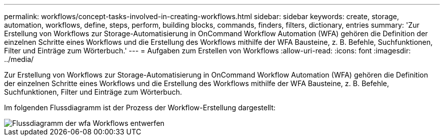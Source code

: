 ---
permalink: workflows/concept-tasks-involved-in-creating-workflows.html 
sidebar: sidebar 
keywords: create, storage, automation, workflows, define, steps, perform, building blocks, commands, finders, filters, dictionary, entries 
summary: 'Zur Erstellung von Workflows zur Storage-Automatisierung in OnCommand Workflow Automation (WFA) gehören die Definition der einzelnen Schritte eines Workflows und die Erstellung des Workflows mithilfe der WFA Bausteine, z. B. Befehle, Suchfunktionen, Filter und Einträge zum Wörterbuch.' 
---
= Aufgaben zum Erstellen von Workflows
:allow-uri-read: 
:icons: font
:imagesdir: ../media/


[role="lead"]
Zur Erstellung von Workflows zur Storage-Automatisierung in OnCommand Workflow Automation (WFA) gehören die Definition der einzelnen Schritte eines Workflows und die Erstellung des Workflows mithilfe der WFA Bausteine, z. B. Befehle, Suchfunktionen, Filter und Einträge zum Wörterbuch.

Im folgenden Flussdiagramm ist der Prozess der Workflow-Erstellung dargestellt:

image::../media/designing_wfa_workflows_flowchart.gif[Flussdiagramm der wfa Workflows entwerfen]
